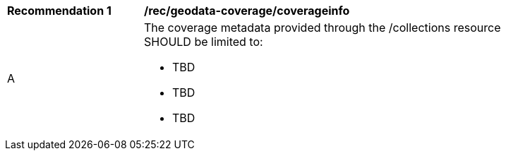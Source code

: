 [[rec_geodata_coverage_coverageinfo]]
[width="90%",cols="2,6a"]
|===
^|*Recommendation {counter:rec-id}* |*/rec/geodata-coverage/coverageinfo*
^|A |The coverage metadata provided through the /collections resource SHOULD be limited to:

* TBD
* TBD
* TBD

|===
